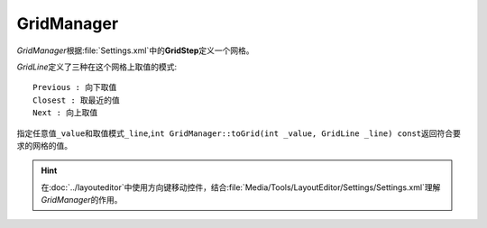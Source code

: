 ===========
GridManager
===========

*GridManager*\ 根据\ :file:`Settings.xml`\ 中的\ **GridStep**\ 定义一个网格。

*GridLine*\ 定义了三种在这个网格上取值的模式::

	Previous : 向下取值
	Closest : 取最近的值
	Next : 向上取值

指定任意值\ ``_value``\ 和取值模式\ ``_line``\ ,\ ``int GridManager::toGrid(int _value, GridLine _line) const``\
返回符合要求的网格的值。

.. hint:: 在\ :doc:`../layouteditor`\ 中使用方向键移动控件，结合\ :file:`Media/Tools/LayoutEditor/Settings/Settings.xml`\ 理解
	*GridManager*\ 的作用。